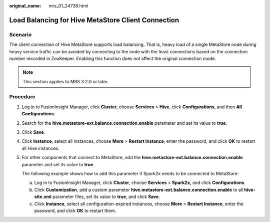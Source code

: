 :original_name: mrs_01_24738.html

.. _mrs_01_24738:

Load Balancing for Hive MetaStore Client Connection
===================================================

Scenario
--------

The client connection of Hive MetaStore supports load balancing. That is, heavy load of a single MetaStore node during heavy service traffic can be avoided by connecting to the node with the least connections based on the connection number recorded in ZooKeeper. Enabling this function does not affect the original connection mode.

.. note::

   This section applies to MRS 3.2.0 or later.

Procedure
---------

#. Log in to FusionInsight Manager, click **Cluster**, choose **Services** > **Hive**, click **Configurations**, and then **All Configurations**.

#. Search for the **hive.metastore-ext.balance.connection.enable** parameter and set its value to **true**.

#. Click **Save**.

#. Click **Instance**, select all instances, choose **More** > **Restart Instance**, enter the password, and click **OK** to restart all Hive instances.

#. For other components that connect to MetaStore, add the **hive.metastore-ext.balance.connection.enable** parameter and set its value to **true**.

   The following example shows how to add this parameter if Spark2x needs to be connected to MetaStore:

   a. Log in to FusionInsight Manager, click **Cluster**, choose **Services** > **Spark2x**, and click **Configurations**.
   b. Click **Customization**, add a custom parameter **hive.metastore-ext.balance.connection.enable** to all **hive-site.xml** parameter files, set its value to **true**, and click **Save**.
   c. Click **Instance**, select all configuration-expired instances, choose **More** > **Restart Instance**, enter the password, and click **OK** to restart them.
